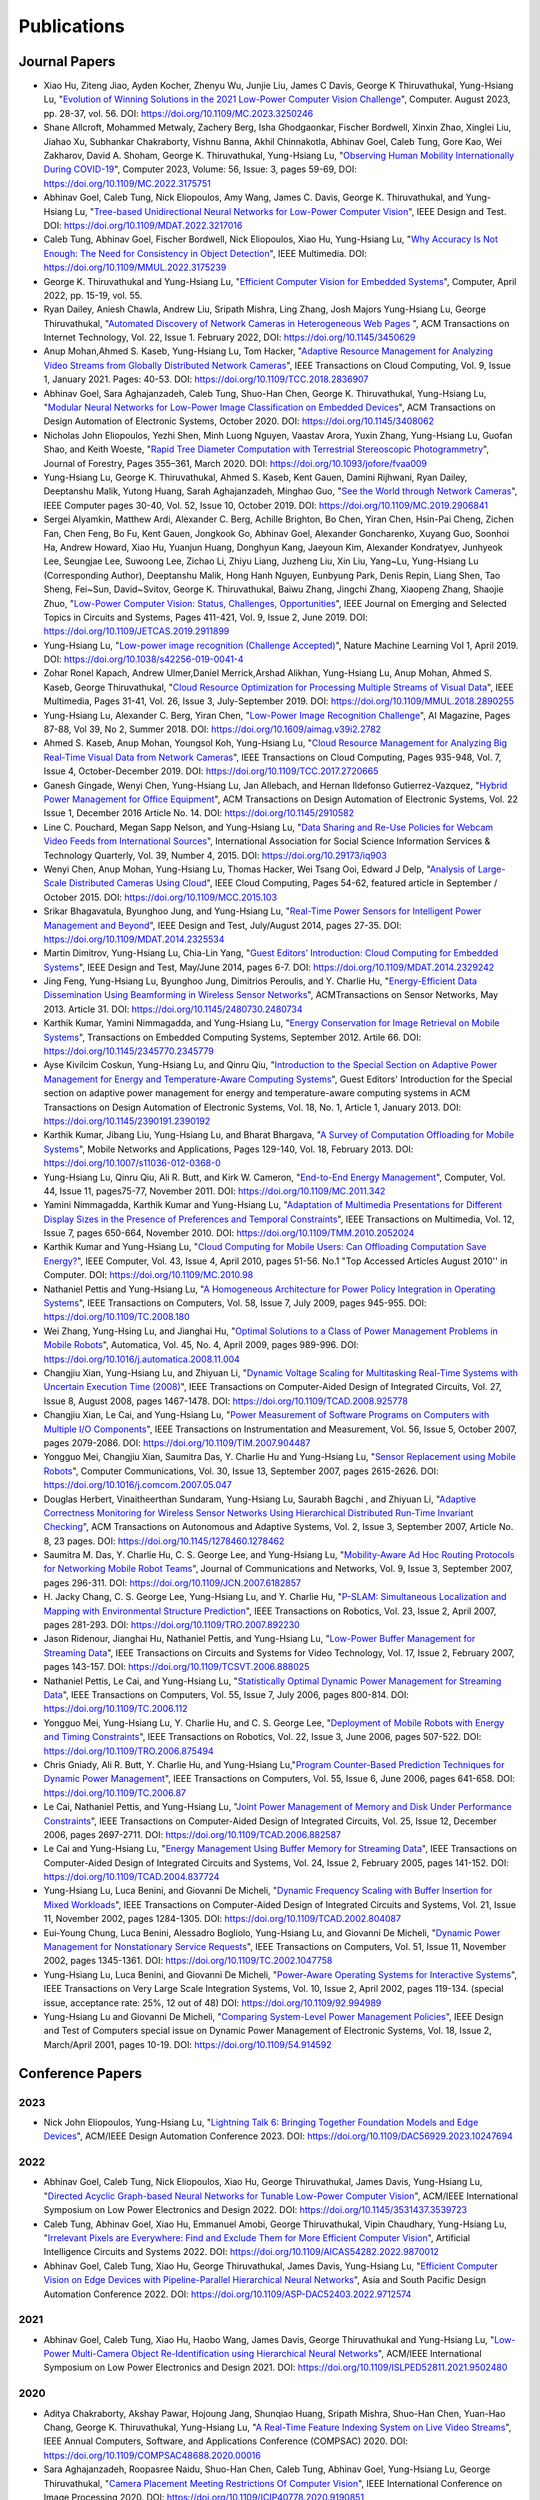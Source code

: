Publications
============

Journal Papers
--------------

- Xiao Hu, Ziteng Jiao, Ayden Kocher, Zhenyu Wu, Junjie Liu, James C
  Davis, George K Thiruvathukal, Yung-Hsiang Lu, "`Evolution of
  Winning Solutions in the 2021 Low-Power Computer Vision Challenge
  <https://www.computer.org/csdl/magazine/co/2023/08/10206066/1PlcMZdnR72>`_",
  Computer. August 2023, pp. 28-37, vol. 56. DOI:
  https://doi.org/10.1109/MC.2023.3250246

- Shane Allcroft, Mohammed Metwaly, Zachery Berg, Isha Ghodgaonkar,
  Fischer Bordwell, Xinxin Zhao, Xinglei Liu, Jiahao Xu, Subhankar
  Chakraborty, Vishnu Banna, Akhil Chinnakotla, Abhinav Goel, Caleb
  Tung, Gore Kao, Wei Zakharov, David A. Shoham,
  George K. Thiruvathukal, Yung-Hsiang Lu, "`Observing Human Mobility
  Internationally During COVID-19
  <https://ieeexplore.ieee.org/document/10058769>`_", Computer 2023,
  Volume: 56, Issue: 3, pages 59-69, DOI:
  https://doi.org/10.1109/MC.2022.3175751

- Abhinav Goel, Caleb Tung, Nick Eliopoulos, Amy Wang, James C. Davis,
  George K. Thiruvathukal, and Yung-Hsiang Lu, "`Tree-based
  Unidirectional Neural Networks for Low-Power Computer Vision
  <https://ieeexplore.ieee.org/document/9935301>`_", IEEE
  Design and Test. DOI: https://doi.org/10.1109/MDAT.2022.3217016

- Caleb Tung, Abhinav Goel, Fischer Bordwell, Nick Eliopoulos, Xiao
  Hu, Yung-Hsiang Lu, "`Why Accuracy Is Not Enough: The Need for
  Consistency in Object Detection
  <https://ieeexplore.ieee.org/document/9778276>`_", IEEE Multimedia.
  DOI: https://doi.org/10.1109/MMUL.2022.3175239

- George K. Thiruvathukal and Yung-Hsiang Lu, "`Efficient Computer
  Vision for Embedded Systems
  <https://www.computer.org/csdl/magazine/co/2022/04/09755195/1Cubx6Twc5G>`_",
  Computer, April 2022, pp. 15-19, vol. 55.

- Ryan Dailey, Aniesh Chawla, Andrew Liu, Sripath Mishra, Ling Zhang,
  Josh Majors Yung-Hsiang Lu, George Thiruvathukal, "`Automated
  Discovery of Network Cameras in Heterogeneous Web Pages
  <https://dl.acm.org/doi/10.1145/3450629>`_ ", ACM Transactions on
  Internet Technology, Vol. 22, Issue 1. February 2022, DOI:
  https://doi.org/10.1145/3450629

- Anup Mohan,Ahmed S. Kaseb, Yung-Hsiang Lu, Tom Hacker, "`Adaptive
  Resource Management for Analyzing Video Streams from Globally
  Distributed Network Cameras
  <https://ieeexplore.ieee.org/document/8359122>`_", IEEE Transactions
  on Cloud Computing, Vol. 9, Issue 1, January 2021. Pages:
  40-53. DOI: https://doi.org/10.1109/TCC.2018.2836907

- Abhinav Goel, Sara Aghajanzadeh, Caleb Tung, Shuo-Han Chen,
  George K. Thiruvathukal, Yung-Hsiang Lu, "`Modular Neural Networks
  for Low-Power Image Classification on Embedded Devices
  <https://dl.acm.org/doi/abs/10.1145/3408062>`_", ACM Transactions on
  Design Automation of Electronic Systems, October 2020. DOI:
  https://doi.org/10.1145/3408062
    
- Nicholas John Eliopoulos, Yezhi Shen, Minh Luong Nguyen, Vaastav
  Arora, Yuxin Zhang, Yung-Hsiang Lu, Guofan Shao, and Keith Woeste,
  "`Rapid Tree Diameter Computation with Terrestrial Stereoscopic
  Photogrammetry
  <https://academic.oup.com/jof/article-abstract/118/4/355/5811312?redirectedFrom=fulltext>`_",
  Journal of Forestry, Pages 355–361, March 2020. DOI:
  https://doi.org/10.1093/jofore/fvaa009

- Yung-Hsiang Lu, George K. Thiruvathukal, Ahmed S. Kaseb, Kent Gauen,
  Damini Rijhwani, Ryan Dailey, Deeptanshu Malik, Yutong Huang, Sarah
  Aghajanzadeh, Minghao Guo, "`See the World through Network Cameras
  <https://www.computer.org/csdl/magazine/co/2019/10/08848161/1dAq0gqBbP2>`_",
  IEEE Computer pages 30-40, Vol. 52, Issue 10, October 2019. DOI:
  https://doi.org/10.1109/MC.2019.2906841

- Sergei Alyamkin, Matthew Ardi, Alexander C. Berg, Achille Brighton,
  Bo Chen, Yiran Chen, Hsin-Pai Cheng, Zichen Fan, Chen Feng, Bo Fu,
  Kent Gauen, Jongkook Go, Abhinav Goel, Alexander Goncharenko, Xuyang
  Guo, Soonhoi Ha, Andrew Howard, Xiao Hu, Yuanjun Huang, Donghyun
  Kang, Jaeyoun Kim, Alexander Kondratyev, Junhyeok Lee, Seungjae Lee,
  Suwoong Lee, Zichao Li, Zhiyu Liang, Juzheng Liu, Xin Liu, Yang~Lu,
  Yung-Hsiang Lu (Corresponding Author), Deeptanshu Malik, Hong Hanh
  Nguyen, Eunbyung Park, Denis Repin, Liang Shen, Tao Sheng, Fei~Sun,
  David~Svitov, George K. Thiruvathukal, Baiwu Zhang, Jingchi Zhang,
  Xiaopeng Zhang, Shaojie Zhuo, "`Low-Power Computer Vision: Status,
  Challenges, Opportunities
  <https://ieeexplore.ieee.org/document/8693826>`_", IEEE Journal on
  Emerging and Selected Topics in Circuits and Systems, Pages 411-421,
  Vol. 9, Issue 2, June 2019. DOI:
  https://doi.org/10.1109/JETCAS.2019.2911899

- Yung-Hsiang Lu, "`Low-power image recognition (Challenge Accepted)
  <https://www.nature.com/articles/s42256-019-0041-4>`_", Nature
  Machine Learning Vol 1, April 2019. DOI:
  https://doi.org/10.1038/s42256-019-0041-4

- Zohar Ronel Kapach, Andrew Ulmer,Daniel Merrick,Arshad Alikhan,
  Yung-Hsiang Lu, Anup Mohan, Ahmed S. Kaseb, George Thiruvathukal,
  "`Cloud Resource Optimization for Processing Multiple Streams of
  Visual Data <https://ieeexplore.ieee.org/document/8594612>`_", IEEE
  Multimedia, Pages 31-41, Vol. 26, Issue 3, July-September 2019.
  DOI: https://doi.org/10.1109/MMUL.2018.2890255

- Yung-Hsiang Lu, Alexander C. Berg, Yiran Chen, "`Low-Power Image
  Recognition Challenge
  <https://ojs.aaai.org//index.php/aimagazine/article/view/2782>`_",
  AI Magazine, Pages 87-88, Vol 39, No 2, Summer 2018. DOI:
  https://doi.org/10.1609/aimag.v39i2.2782

- Ahmed S. Kaseb, Anup Mohan, Youngsol Koh, Yung-Hsiang Lu, "`Cloud
  Resource Management for Analyzing Big Real-Time Visual Data from
  Network Cameras <https://ieeexplore.ieee.org/document/7959647>`_",
  IEEE Transactions on Cloud Computing, Pages 935-948, Vol. 7, Issue
  4, October-December 2019. DOI:
  https://doi.org/10.1109/TCC.2017.2720665

- Ganesh Gingade, Wenyi Chen, Yung-Hsiang Lu, Jan Allebach, and Hernan
  Ildefonso Gutierrez-Vazquez, "`Hybrid Power Management for Office
  Equipment <https://dl.acm.org/doi/abs/10.1145/2910582>`_", ACM
  Transactions on Design Automation of Electronic Systems, Vol. 22
  Issue 1, December 2016 Article No. 14. DOI: https://doi.org/10.1145/2910582

- Line C. Pouchard, Megan Sapp Nelson, and Yung-Hsiang Lu, "`Data
  Sharing and Re-Use Policies for Webcam Video Feeds from
  International Sources
  <https://iassistquarterly.com/index.php/iassist/article/view/903>`_",
  International Association for Social Science Information Services &
  Technology Quarterly, Vol. 39, Number 4, 2015. DOI:
  https://doi.org/10.29173/iq903

- Wenyi Chen, Anup Mohan, Yung-Hsiang Lu, Thomas Hacker, Wei Tsang
  Ooi, Edward J Delp, "`Analysis of Large-Scale Distributed Cameras
  Using Cloud <https://ieeexplore.ieee.org/document/7331200>`_", IEEE
  Cloud Computing, Pages 54-62, featured article in September / October 2015.
  DOI: https://doi.org/10.1109/MCC.2015.103

- Srikar Bhagavatula, Byunghoo Jung, and Yung-Hsiang Lu, "`Real-Time
  Power Sensors for Intelligent Power Management and Beyond
  <https://ieeexplore.ieee.org/document/6818363>`_", IEEE Design and
  Test, July/August 2014, pages 27-35. DOI:
  https://doi.org/10.1109/MDAT.2014.2325534

- Martin Dimitrov, Yung-Hsiang Lu, Chia-Lin Yang, "`Guest Editors’
  Introduction: Cloud Computing for Embedded Systems
  <https://www.computer.org/csdl/magazine/dt/2014/03/06862957/13rRUIM2VxM>`_",
  IEEE Design and Test, May/June 2014, pages 6-7.  DOI:
  https://doi.org/10.1109/MDAT.2014.2329242
  
- Jing Feng, Yung-Hsiang Lu, Byunghoo Jung, Dimitrios Peroulis,
  and Y. Charlie Hu, "`Energy-Efficient Data Dissemination Using
  Beamforming in Wireless Sensor Networks
  <https://dl.acm.org/doi/10.1145/2480730.2480734>`_", ACMTransactions
  on Sensor Networks, May 2013. Article 31.  DOI:
  https://doi.org/10.1145/2480730.2480734

- Karthik Kumar, Yamini Nimmagadda, and Yung-Hsiang Lu, "`Energy
  Conservation for Image Retrieval on Mobile Systems
  <https://dl.acm.org/doi/10.1145/2345770.2345779>`_", Transactions on
  Embedded Computing Systems, September 2012. Artile 66.  DOI:
  https://doi.org/10.1145/2345770.2345779

- Ayse Kivilcim Coskun, Yung-Hsiang Lu, and Qinru Qiu, "`Introduction
  to the Special Section on Adaptive Power Management for Energy and
  Temperature-Aware Computing Systems
  <https://dl.acm.org/doi/10.1145/2390191.2390192>`_", Guest Editors'
  Introduction for the Special section on adaptive power management
  for energy and temperature-aware computing systems in ACM
  Transactions on Design Automation of Electronic Systems, Vol. 18,
  No.  1, Article 1, January 2013. DOI:
  https://doi.org/10.1145/2390191.2390192
  
- Karthik Kumar, Jibang Liu, Yung-Hsiang Lu, and Bharat Bhargava, "`A
  Survey of Computation Offloading for Mobile Systems
  <https://link.springer.com/article/10.1007/s11036-012-0368-0>`_",
  Mobile Networks and Applications, Pages 129-140, Vol. 18,
  February 2013. DOI: https://doi.org/10.1007/s11036-012-0368-0

- Yung-Hsiang Lu, Qinru Qiu, Ali R. Butt, and Kirk W. Cameron,
  "`End-to-End Energy Management
  <https://ieeexplore.ieee.org/document/6072567>`_", Computer,
  Vol. 44, Issue 11, pages75-77, November 2011. DOI:
  https://doi.org/10.1109/MC.2011.342

- Yamini Nimmagadda, Karthik Kumar and Yung-Hsiang Lu, "`Adaptation of
  Multimedia Presentations for Different Display Sizes in the Presence
  of Preferences and Temporal Constraints
  <https://ieeexplore.ieee.org/document/5482154>`_", IEEE Transactions
  on Multimedia, Vol. 12, Issue 7, pages 650-664, November 2010.
  DOI: https://doi.org/10.1109/TMM.2010.2052024

- Karthik Kumar and Yung-Hsiang Lu, "`Cloud Computing for Mobile
  Users: Can Offloading Computation Save Energy?
  <https://ieeexplore.ieee.org/document/5445167>`_", IEEE Computer,
  Vol. 43, Issue 4, April 2010, pages 51-56.  No.1 "Top Accessed
  Articles August 2010'' in Computer. DOI:
  https://doi.org/10.1109/MC.2010.98

- Nathaniel Pettis and Yung-Hsiang Lu, "`A Homogeneous Architecture
  for Power Policy Integration in Operating Systems
  <https://ieeexplore.ieee.org/document/4633348>`_", IEEE Transactions
  on Computers, Vol. 58, Issue 7, July 2009, pages 945-955.
  DOI: https://doi.org/10.1109/TC.2008.180

- Wei Zhang, Yung-Hsing Lu, and Jianghai Hu, "`Optimal Solutions to a
  Class of Power Management Problems in Mobile Robots
  <https://www.sciencedirect.com/science/article/pii/S0005109808005463>`_",
  Automatica, Vol. 45, No. 4, April 2009, pages
  989-996. DOI: https://doi.org/10.1016/j.automatica.2008.11.004

- Changjiu Xian, Yung-Hsiang Lu, and Zhiyuan Li, "`Dynamic Voltage
  Scaling for Multitasking Real-Time Systems with Uncertain Execution
  Time (2008) <https://ieeexplore.ieee.org/document/4527112>`_", IEEE
  Transactions on Computer-Aided Design of Integrated Circuits,
  Vol. 27, Issue 8, August 2008, pages 1467-1478. DOI:
  https://doi.org/10.1109/TCAD.2008.925778

- Changjiu Xian, Le Cai, and Yung-Hsiang Lu, "`Power Measurement of
  Software Programs on Computers with Multiple I/O Components
  <https://ieeexplore.ieee.org/document/4303453>`_", IEEE Transactions
  on Instrumentation and Measurement, Vol. 56, Issue 5, October 2007,
  pages 2079-2086. DOI: https://doi.org/10.1109/TIM.2007.904487

- Yongguo Mei, Changjiu Xian, Saumitra Das, Y. Charlie Hu and
  Yung-Hsiang Lu, "`Sensor Replacement using Mobile Robots
  <https://www.sciencedirect.com/science/article/pii/S0140366407002460>`_",
  Computer Communications, Vol. 30, Issue 13, September 2007, pages
  2615-2626. DOI: https://doi.org/10.1016/j.comcom.2007.05.047

- Douglas Herbert, Vinaitheerthan Sundaram, Yung-Hsiang Lu, Saurabh
  Bagchi , and Zhiyuan Li, "`Adaptive Correctness Monitoring for
  Wireless Sensor Networks Using Hierarchical Distributed Run-Time
  Invariant Checking
  <https://dl.acm.org/doi/10.1145/1278460.1278462>`_", ACM
  Transactions on Autonomous and Adaptive Systems, Vol. 2, Issue 3,
  September 2007, Article No. 8, 23 pages.  DOI:
  https://doi.org/10.1145/1278460.1278462

- Saumitra M. Das, Y. Charlie Hu, C. S. George Lee, and Yung-Hsiang
  Lu, "`Mobility-Aware Ad Hoc Routing Protocols for Networking Mobile
  Robot Teams <https://ieeexplore.ieee.org/document/6182857>`_",
  Journal of Communications and Networks, Vol. 9, Issue 3, September
  2007, pages 296-311. DOI: https://doi.org/10.1109/JCN.2007.6182857

- H. Jacky Chang, C. S. George Lee, Yung-Hsiang Lu, and Y. Charlie Hu,
  "`P-SLAM: Simultaneous Localization and Mapping with Environmental
  Structure Prediction
  <https://ieeexplore.ieee.org/document/4154821>`_", IEEE Transactions
  on Robotics, Vol. 23, Issue 2, April 2007, pages 281-293.  DOI:
  https://doi.org/10.1109/TRO.2007.892230
     
- Jason Ridenour, Jianghai Hu, Nathaniel Pettis, and Yung-Hsiang Lu,
  "`Low-Power Buffer Management for Streaming Data
  <https://ieeexplore.ieee.org/document/4079663>`_", IEEE Transactions
  on Circuits and Systems for Video Technology, Vol. 17, Issue 2,
  February 2007, pages 143-157. DOI:
  https://doi.org/10.1109/TCSVT.2006.888025

- Nathaniel Pettis, Le Cai, and Yung-Hsiang Lu, "`Statistically
  Optimal Dynamic Power Management for Streaming Data
  <https://ieeexplore.ieee.org/document/1637397>`_", IEEE Transactions
  on Computers, Vol. 55, Issue 7, July 2006, pages 800-814.
  DOI: https://doi.org/10.1109/TC.2006.112

- Yongguo Mei, Yung-Hsiang Lu, Y. Charlie Hu, and C. S. George Lee,
  "`Deployment of Mobile Robots with Energy and Timing Constraints
  <https://ieeexplore.ieee.org/document/1638342>`_", IEEE Transactions
  on Robotics, Vol. 22, Issue 3, June 2006, pages 507-522.  DOI:
  https://doi.org/10.1109/TRO.2006.875494
  
- Chris Gniady, Ali R. Butt, Y. Charlie Hu, and Yung-Hsiang
  Lu,"`Program Counter-Based Prediction Techniques for Dynamic Power
  Management <https://ieeexplore.ieee.org/document/1628954>`_", IEEE
  Transactions on Computers, Vol. 55, Issue 6, June 2006, pages
  641-658. DOI: https://doi.org/10.1109/TC.2006.87

- Le Cai, Nathaniel Pettis, and Yung-Hsiang Lu, "`Joint Power
  Management of Memory and Disk Under Performance Constraints
  <https://ieeexplore.ieee.org/document/4014538>`_", IEEE Transactions
  on Computer-Aided Design of Integrated Circuits, Vol. 25, Issue 12,
  December 2006, pages 2697-2711. DOI:
  https://doi.org/10.1109/TCAD.2006.882587

- Le Cai and Yung-Hsiang Lu, "`Energy Management Using Buffer Memory
  for Streaming Data
  <https://ieeexplore.ieee.org/document/1386373>`_", IEEE Transactions
  on Computer-Aided Design of Integrated Circuits and Systems,
  Vol. 24, Issue 2, February 2005, pages 141-152. DOI:
  https://doi.org/10.1109/TCAD.2004.837724

- Yung-Hsiang Lu, Luca Benini, and Giovanni De Micheli, "`Dynamic
  Frequency Scaling with Buffer Insertion for Mixed Workloads
  <https://ieeexplore.ieee.org/document/1047048>`_", IEEE Transactions
  on Computer-Aided Design of Integrated Circuits and Systems,
  Vol. 21, Issue 11, November 2002, pages 1284-1305.  DOI:
  https://doi.org/10.1109/TCAD.2002.804087

- Eui-Young Chung, Luca Benini, Alessadro Bogliolo, Yung-Hsiang Lu,
  and Giovanni De Micheli, "`Dynamic Power Management for
  Nonstationary Service Requests
  <https://ieeexplore.ieee.org/document/1047758>`_", IEEE Transactions
  on Computers, Vol. 51, Issue 11, November 2002, pages 1345-1361.
  DOI: https://doi.org/10.1109/TC.2002.1047758

- Yung-Hsiang Lu, Luca Benini, and Giovanni De Micheli, "`Power-Aware
  Operating Systems for Interactive Systems
  <https://ieeexplore.ieee.org/document/994989>`_", IEEE Transactions
  on Very Large Scale Integration Systems, Vol. 10, Issue 2, April
  2002, pages 119-134. (special issue, acceptance rate: 25%, 12 out
  of 48) DOI: https://doi.org/10.1109/92.994989

- Yung-Hsiang Lu and Giovanni De Micheli, "`Comparing System-Level
  Power Management Policies
  <https://ieeexplore.ieee.org/document/914592>`_", IEEE Design and
  Test of Computers special issue on Dynamic Power Management of
  Electronic Systems, Vol. 18, Issue 2, March/April 2001, pages 10-19.
  DOI: https://doi.org/10.1109/54.914592


Conference Papers
-----------------

2023
^^^^

- Nick John Eliopoulos, Yung-Hsiang Lu, "`Lightning Talk 6: Bringing Together Foundation Models and Edge Devices <https://ieeexplore.ieee.org/document/10247694>`_",  
  ACM/IEEE Design Automation Conference 2023. DOI: https://doi.org/10.1109/DAC56929.2023.10247694


2022
^^^^

- Abhinav Goel, Caleb Tung, Nick Eliopoulos, Xiao Hu, George
  Thiruvathukal, James Davis, Yung-Hsiang Lu, "`Directed Acyclic
  Graph-based Neural Networks for Tunable Low-Power Computer Vision
  <https://dl.acm.org/doi/10.1145/3531437.3539723>`_", ACM/IEEE
  International Symposium on Low Power Electronics and Design
  2022. DOI: https://doi.org/10.1145/3531437.3539723

- Caleb Tung, Abhinav Goel, Xiao Hu, Emmanuel Amobi, George
  Thiruvathukal, Vipin Chaudhary, Yung-Hsiang Lu, "`Irrelevant Pixels
  are Everywhere: Find and Exclude Them for More Efficient Computer
  Vision <https://ieeexplore.ieee.org/document/9870012>`_", Artificial
  Intelligence Circuits and Systems 2022.
  DOI: https://doi.org/10.1109/AICAS54282.2022.9870012

- Abhinav Goel, Caleb Tung, Xiao Hu, George Thiruvathukal, James
  Davis, Yung-Hsiang Lu, "`Efficient Computer Vision on Edge Devices
  with Pipeline-Parallel Hierarchical Neural Networks
  <https://dl.acm.org/doi/10.1109/ASP-DAC52403.2022.9712574>`_", Asia
  and South Pacific Design Automation Conference 2022. DOI:
  https://doi.org/10.1109/ASP-DAC52403.2022.9712574


2021
^^^^
- Abhinav Goel, Caleb Tung, Xiao Hu, Haobo Wang, James Davis, George
  Thiruvathukal and Yung-Hsiang Lu, "`Low-Power Multi-Camera Object
  Re-Identification using Hierarchical Neural
  Networks <https://dl.acm.org/doi/10.1109/ISLPED52811.2021.9502480>`_",
  ACM/IEEE International Symposium on Low Power Electronics and Design
  2021. DOI: https://doi.org/10.1109/ISLPED52811.2021.9502480

2020
^^^^

- Aditya Chakraborty, Akshay Pawar, Hojoung Jang, Shunqiao Huang,
  Sripath Mishra, Shuo-Han Chen, Yuan-Hao Chang,
  George K. Thiruvathukal, Yung-Hsiang Lu, "`A Real-Time Feature
  Indexing System on Live Video Streams
  <https://ieeexplore.ieee.org/document/9202837>`_", IEEE Annual
  Computers, Software, and Applications Conference
  (COMPSAC) 2020. DOI: https://doi.org/10.1109/COMPSAC48688.2020.00016


- Sara Aghajanzadeh, Roopasree Naidu, Shuo-Han Chen, Caleb Tung,
  Abhinav Goel, Yung-Hsiang Lu, George Thiruvathukal, "`Camera
  Placement Meeting Restrictions Of Computer Vision
  <https://ieeexplore.ieee.org/document/9190851>`_", IEEE
  International Conference on Image Processing 2020. DOI:
  https://doi.org/10.1109/ICIP40778.2020.9190851

- Abhinav Goel, Caleb Tung, Yung-Hsiang Lu, George K. Thiruvathukal,
  "`A Survey of Methods for Low-Power Deep Learning and Computer
  Vision <https://ieeexplore.ieee.org/document/9221198>`_", IEEE World
  Forum on Internet of Things (WF-IoT) 2020. DOI:
  https://doi.org/10.1109/WF-IoT48130.2020.9221198

- Abhinav Goel, Caleb Tung, Sara Aghajanzadeh, Isha Ghodgaonkar,
  Shreya Ghosh, George K. Thiruvathukal, Yung-Hsiang Lu, "`Low-Power
  Object Counting with Hierarchical Neural Networks
  <https://dl.acm.org/doi/10.1145/3370748.3406569>`_", ACM/IEEE
  International Symposium on Low Power Electronics and Design 2020.
  Pages 163-168. DOI: https://doi.org/10.1145/3370748.3406569

- Xiao Hu, Haobo Wang, Anirudh Vegesana, Gore Kao, Somesh Dube,Kaiwen
  Yu, Shuo-han Chen, Yung-Hsiang Lu, Ming Yin. "`Crowdsourcing
  Detection of Sampling Biases in Image Datasets
  <https://dl.acm.org/doi/fullHtml/10.1145/3366423.3380063>`_". The
  Web Conference 2020. Pages 2955-2961.  DOI:
  https://doi.org/10.1145/3366423.3380063


2019
^^^^
- Matthew Ardi, Alexander C Berg, Bo Chen, Yen-Kuang Chen, Yiran Chen,
  Donghyun Kang, Junhyeok Lee, Seungjae Lee, Yang Lu, Yung-Hsiang Lu,
  Fei Sun, "`Special Session: 2018 Low-Power Image Recognition
  Challenge and Beyond
  <https://ieeexplore.ieee.org/document/8771606>`_", IEEE
  International Conference on Artificial Intelligence Circuits and
  Systems 2019. DOI: https://doi.org/10.1109/AICAS.2019.8771606

- Xiao Hu, Haobo Wang, Somesh Dube, Anirudh Vegesana, Kaiwen Yu,
  Yung-Hsiang Lu, Ming Yin, "`Discovering Biases in Image Datasets
  with the Crowd
  <https://www.humancomputation.com/2019/papers.html#wip>`_. AAAI
  Conference on Human Computation and Crowdsourcing 2019 (Work in
  progress track)
  
- Caleb Tung, Matthew R. Kelleher, Ryan J. Schlueter, Binhan Xu,
  Yung-Hsiang Lu, George K. Thiruvathukal, Yen-Kuang Chen, Yang Lu,
  "`Large-Scale Object Detection of Images from Network Cameras in
  Variable Ambient Lighting Conditions
  <https://ieeexplore.ieee.org/document/8695375>`_", IEEE
  International Conference on Multimedia Information Processing and
  Retrieval 2019. DOI: https://doi.org/10.1109/MIPR.2019.00080

- Sergei Alyamkin, Matthew Ardi, Achille Brighton, Alexander C. Berg,
  Yiran Chen, Hsin-Pai Cheng, Bo Chen, Zichen Fan, Chen Feng, Bo Fu,
  Kent Gauen, Jongkook Go, Alexander Goncharenko, Xuyang Guo, Hong
  Hanh Nguyen, Andrew Howard, Yuanjun Huang, Donghyun Kang, Jaeyoun
  Kim, Alexander Kondratyev, Seungjae Lee, Suwoong Lee, Junhyeok Lee,
  Zhiyu Liang, Xin Liu, Juzheng Liu, Zichao Li, Yang Lu, Yung-Hsiang
  Lu, Deeptanshu Malik, Eunbyung Park, Denis Repin, Tao Sheng, Liang
  Shen, Fei Sun, David Svitov, George K. Thiruvathukal, Baiwu Zhang,
  Jingchi Zhang, Xiaopeng Zhang, Shaojie Zhuo, "`2018 Low-Power Image
  Recognition Challenge (2018) <https://arxiv.org/abs/1810.01732>`_",
  arXiv:1810.01732


2018
^^^^

- Chittayong Surakitbanharn, Calvin Yau, Guizhen Wang, Aniesh Chawla,
  Yinuo Pan, Zhaoya Sun, Sam Yellin, David Ebert, Yung-Hsiang Lu,
  George K. Thiruvathukal, "`Cross-referencing social media and public
  surveillance camera data for disaster response
  <https://ieeexplore.ieee.org/document/8574200>`_", IEEE Symposium on
  Technologies for Homeland Security 2018. DOI:
  https://doi.org/10.1109/THS.2018.8574200

- Ahmed S. Kaseb, Bo Fu, Anup Mohan, Yung-Hsiang Lu, Amy Reibman,
  George K. Thiruvathukal, "`Analyzing Real-Time Multimedia Content
  From Network Cameras Using CPUs and GPUs in the Cloud
  <https://ieeexplore.ieee.org/document/8396976>`_", IEEE
  International Conference on Multimedia Information Processing and
  Retrieval 2018. DOI: https://doi.org/10.1109/MIPR.2018.00020

- Anup Mohan, Ahmed S. Kaseb, Kent W. Gauen, Yung-Hsiang Lu,
  Amy R. Reibman, and Thomas J. Hacker, "`Determining the Necessary
  Frame Rate of Video Data for Object Tracking under Accuracy and Cost
  Constraints <https://ieeexplore.ieee.org/document/8397037>`_", IEEE
  International Conference on Multimedia Information Processing and
  Retrieval 2018. DOI: https://doi.org/10.1109/MIPR.2018.00081

- Samira Pouyanfar, Yudong Tao, Anup Mohan, Haiman Tian,
  Ahmed S. Kaseb, Kent Gauen Ryan Dailey, Sarah Aghajanzadeh,
  Yung-Hsiang Lu, Shu-Ching Chen, Mei-Ling Shyu, "`Dynamic Sampling in
  Convolutional Neural Networks for Imbalanced Data Classification
  <https://ieeexplore.ieee.org/document/8396983>`_", IEEE Conference on
  Multimedia Information Processing and Retrieval 2018.
  DOI: https://doi.org/10.1109/MIPR.2018.00027

- Kent Gauen, Ryan Dailey, Yung-Hsiang Lu, Eunbyung Park, Wei Liu,
  Alexander C. Berg, Yiran Chen, "`Three years of low-power image
  recognition challenge: Introduction to special session
  <https://ieeexplore.ieee.org/document/8342099>`_", Design,
  Automation & Test in Europe Conference & Exhibition (DATE) 2018.
  DOI: https://doi.org/10.23919/DATE.2018.8342099

2017
^^^^

- Kent Gauen, Rohit Rangan, Anup Mohan, Yung-Hsiang Lu Wei Liu,
  Alexander C. Berg,"`Low-Power Image Recognition Challenge (2017)
  <https://ieeexplore.ieee.org/document/7858303>`_", Asia and South
  Pacific Design Automation Conference 2017. Pages: 99-104. DOI:
  https://doi.org/10.1109/ASPDAC.2017.7858303
  
- Yung-Hsiang Lu, Andrea Cavallaro, Catherine Crump, Gerald Friedland,
  Keith Winstein, "`Panel: Privacy Protection in Online Multimedia
  <https://dl.acm.org/doi/abs/10.1145/3123266.3133335>`_", ACM
  Multimedia 2017. Pages: 457–459. DOI:
  https://doi.org/10.1145/3123266.3133335

- Kent Gauen, Ryan Dailey, John Laiman, Yuxiang Zi, Nirmal Asokan,
  Yung-Hsiang Lu, George Thiruvathukal, Mei-Ling Shyu, Shu-Ching Chen,
  "`Comparison of Visual Datasets for Machine Learning
  <https://ieeexplore.ieee.org/document/8102956>`_" IEEE International
  Conference on Information Reuse 2017. Pages: 346-355. DOI:
  https://doi.org/10.1109/IRI.2017.59

- Bo Fu, Anup Mohan, Yifan Li, Sanghyun Cho, Kent Gauen, Yung-Hsiang
  Lu, "`Parallel Video Processing using Embedded Computers
  <https://ieeexplore.ieee.org/document/8308597>`_", IEEE Global
  Conference on Signal and Information Processing 2017. Pages: 26-30.
  DOI: https://doi.org/10.1109/GlobalSIP.2017.8308597

- Ryan Dailey, Ahmed S Kaseb, Chandler Brown, Sam Jenkins, Sam Yellin,
  Fengjian Pan, Yung-Hsiang Lu, "`Creating the World's Largest
  Real-Time Camera Network
  <https://www.ingentaconnect.com/content/ist/ei/2017/00002017/00000010/art00002>`_",
  Imaging and Multimedia Analytics in a Web and Mobile
  World 2017. Pages: 5-12.  DOI:
  https://doi.org/10.2352/ISSN.2470-1173.2017.10.IMAWM-160
  
- Anup Mohan, Kent Gauen, Yung-Hsiang Lu, Wei Wayne Li, Xuemin Chen,
  "`Internet of Video Things in 2030: a World with Many Cameras
  <https://ieeexplore.ieee.org/document/8050296>`_", IEEE
  International Symposium of Circuits and Systems 2017.  DOI:
  https://doi.org/10.1109/ISCAS.2017.8050296

- Tian Qiu, Mengshi Feng, Sitian Lu, Zhuofan Li, Yudi Wu,
  Carla B. Zoltowski, and Dr. Yung-Hsiang Lu, "`Online Programming
  System for Code Analysis and Activity Tracking
  <https://peer.asee.org/online-programming-system-for-code-analysis-and-activity-tracking>`_",
  American Society for Engineering Education Annual Conference 2017.
  DOI: https://doi.org/10.18260/1-2--28722

- Behnaam Aazhang, Randal T. Abler, Jan P. Allebach, L. Franklin Bost,
  Joseph R. Cavallaro Rice, Edwin K. P. Chong, Edward J. Coyle,
  Jocelyn B. S. Cullers, Sonya M. Dennis, Yingfei Dong,
  Prasad N. Enjeti, Afroditi V. Filippas, Jeffrey E. Froyd, David
  Garmire, Jay George, Brian E. Gilchrist, Gail S. Hohner,
  William L. Hughes, Amos Johnson, Charles Kim, Hale Kim,
  Robert H. Klenke, Magdalini Z. Lagoudas, Donna C. Llewellyn,
  Yung-Hsiang Lu, Kevin James Lybarger, Stephen Marshall P.E., Subra
  Muralidharan, Aaron T. Ohta, Francisco Raul Ortega, Eve A. Riskin,
  David M. Rizzo, Candace Renee Ryder, Wayne A. Shiroma,
  Thomas J. Siller, J. Sonnenberg-Klein, Seyed Masoud Sadjadi, Scott
  Munro Strachan, Mohsen Taheri, Gary L. Woods, Carla B. Zoltowski,
  Brian C. Fabien, Phiilp Johnson, Robert Collins, Paul Murray,
  "`Vertically Integrated Projects (VIP) Programs: Multidisciplinary
  Projects with Homes in Any Discipline
  <https://peer.asee.org/vertically-integrated-projects-vip-programs-at-international-institutions-multidisciplinary-projects-with-homes-in-any-discipline>`_",
  American Society for Engineering Education Annual Conference 2017.

2016
^^^^
- Anup Mohan, Ahmed S. Kaseb, Yung-Hsiang Lu, Thomas J. Hacker,
  "`Location Based Cloud Resource Management for Analyzing Real-Time
  Video from Globally Distributed Network Cameras
  <https://ieeexplore.ieee.org/document/7830681>`_", IEEE
  International Conference on Cloud Computing Technology and Science
  (CloudCom) 2016. Pages: 176-183.  DOI:
  https://doi.org/10.1109/CloudCom.2016.0040

- Saurav Nanda Thomas J Hacker Yung-Hsiang Lu, "`Predictive Model for
  Dynamically Provisioning Resources in Multi-Tier Web Applications
  <https://ieeexplore.ieee.org/document/7830700>`_", IEEE
  International Conference on Cloud Computing Technology and Science
  (CloudCom) 2016. Pages: 326-335. DOI:
  https://doi.org/10.1109/CloudCom.2016.0059

- Youngsol Koh, Anup Mohan, Guizhen Wang, Hanye Xu, Abish Malik,
  Yung-Hsiang Lu, and David S. Ebert, "`Improve Safety using Public
  Network Cameras <https://ieeexplore.ieee.org/document/7568911>`_,
  IEEE Symposium on Technologies for Homeland Security 2016.  DOI:
  https://doi.org/10.1109/THS.2016.7568911

- Yung-Hsiang Lu, Milind Kulkarni, and Xiaojin Zhu, "`Programming
  Language Support for Analyzing Non-Persistent Data
  <https://ieeexplore.ieee.org/document/7568895>`_ IEEE Symposium on
  Technologies for Homeland Security 2016.  DOI:
  https://doi.org/10.1109/THS.2016.7568895

- Youngsol Koh and Yung-Hsiang Lu, "`Large-scale Image Processing
  using Amazon EC2 Spot Instances
  <https://www.ingentaconnect.com/content/ist/ei/2016/00002016/00000013/art00030>`_",
  IS&T International Symposium on Electronic Imaging in the Image
  Quality and System Performance Conference 2016. DOI:
  https://doi.org/10.2352/ISSN.2470-1173.2016.13.IQSP-226

- Yung-Hsiang Lu, Thomas Hacker, Carla B. Zoltowski, Jan P Allebach,
  "`Cross-Cohort Research Experience for Project Management and
  Leadership Development
  <https://peer.asee.org/cross-cohort-research-experience-for-project-management-and-leadership-development>`_",
  American Society for Engineering Education Annual Conference 2016.
  DOI: https://doi.org/10.18260/p.26604
  
- Jinyi Zhang, Fengjian Pan, Mrigank S Jha, Pranav Marla, Kee Wook
  Lee, David B Nelson, Yung-Hsiang Lu, "`A System for Analysis of Code
  on Cloud as An Educational Service to Students
  <https://peer.asee.org/a-system-for-analysis-of-code-on-cloud-as-an-educational-service-to-students>`_",
  American Society for Engineering Education Annual Conference 2016.
  DOI: https://doi.org/10.18260/p.26456


2015
^^^^
- Line C Pouchard, Megan Sapp Nelson, Yung-Hsiang Lu, "`Comparing
  policies for open data from publicly accessible international
  sources
  <https://iassistdata.org/conferences/archive/2015-minneapolis/>`_",
  Annual Conference International Association for Social Science
  Information Services & Technology 2015. DOI:
  https://doi.org/10.5281/zenodo.3777114
  
- Wei-Tsung Su, Yung-Hsiang Lu, and Ahmed S. Kaseb, "`Harvest the
  Information from Multimedia Big Data in Global Camera Networks
  <https://ieeexplore.ieee.org/document/7153875>`_", IEEE
  International Conference on Multimedia Big Data 2015. Pages:
  184-191.  DOI: https://doi.org/10.1109/BigMM.2015.55

- Ahmed S. Kaseb, Everett Berry, Erik Rozolis, Kyle McNulty, Seth
  Bontrager, Youngsol Koh, Yung-Hsiang Lu, Edward J. Delp, "`An
  interactive web-based system for large-scale analysis of distributed
  cameras
  <https://spie.org/Publications/Proceedings/Paper/10.1117/12.2080371>`_",
  Imaging and Multimedia Analytics in a Web and Mobile World 2015.
  DOI: https://doi.org/10.1117/12.2080371

- Ahmed S. Kaseb, Wenyi Chen, Ganesh Gingade, Yung-Hsiang Lu,
  "`Worldview and route planning using live public cameras
  <https://spie.org/Publications/Proceedings/Paper/10.1117/12.2077729>`_",
  Imaging and Multimedia Analytics in a Web and Mobile World 2015.
  DOI: https://doi.org/10.1117/12.2077729

- Thitiporn Pramoun, Jeehyun Choe, He Li, Qingshuang Chen, humrongrat
  Amornraksa, Yung-Hsiang Lu, Edward J. Delp III, "`Webcam
  classification using simple features
  <https://www.spiedigitallibrary.org/conference-proceedings-of-spie/9401/94010G/Webcam-classification-using-simple-features/10.1117/12.2083417.short>`_",
  Computational Imaging 2015.  DOI: https://doi.org/10.1117/12.2083417

- Ahmed S. Kaseb, Anup Mohan and Yung-Hsiang Lu, "`Cloud Resource
  Management for Image and Video Analysis of Big Data from Network
  Cameras <https://dl.acm.org/doi/10.1109/CCBD.2015.8>`_",
  International Conference on Cloud Computing and Big Data
  2015. Pages: 287-294. (best paper award) DOI:
  https://doi.org/10.1109/CCBD.2015.8

- Everett Berry, Yung-Hsiang Lu, and Wei-Tsung Su, "`Using Global
  Camera Networks to Create Multimedia Content
  <https://ieeexplore.ieee.org/document/7450557>`_", International
  Conference on Cloud Computing and Big Data 2015. Pages: 231-234.
  DOI: https://doi.org/10.1109/CCBD.2015.21
  
- Wenyi Chen, Yung-Hsiang Lu and Thomas Hacker, "`Adaptive Cloud
  Resource Allocation for Analysing Many Video Streams
  <https://ieeexplore.ieee.org/document/7396133>`_", IEEE
  International Conference on Cloud Computing Technology and Science
  (CloudCom) 2015. Pages: 17-24. DOI: https://doi.org/10.1109/CloudCom.2015.79

- Joanna Batstone, Touradj Ebrahimi, Tiejun Huang, Yung-Hsiang Lu, and
  Yonggang Wen, "`Opportunities and Challenges of Global Network
  Cameras <https://dl.acm.org/doi/10.1145/2733373.2806282>`_", Panel
  in ACM Multimedia 2015. Pages: 47-48. DOI:
  https://doi.org/10.1145/2733373.2806282
  
- Ahmed S. Kaseb, Youngsol Koh, Everett Berry, Kyle
  McNulty,Yung-Hsiang Lu, Edward J. Delp, "`Multimedia Content
  Creation using Global Network Cameras: The Making of CAM2
  <https://ieeexplore.ieee.org/document/7416927>`_", IEEE Global
  Conference on Signal and Information Processing 2015 (invited
  paper).  Pages: 15-18. DOI:
  https://doi.org/10.1109/GlobalSIP.2015.7416927

- S. M. Iftekharul Alam, Sonia Fahmy, and Yung-Hsiang Lu, "`LiTMaS:
  Live road Traffic Maps for Smartphones
  <https://ieeexplore.ieee.org/document/7158217>`_", IEEE WoWMoM
  Workshop on Video Everywhere 2015. DOI:
  https://doi.org/10.1109/WoWMoM.2015.7158217
  
- Wei-Tsung Su, Kyle McNulty, and Yung-Hsiang Lu, "`Teaching
  Large-Scale Image Processing over Worldwide Network Cameras
  <https://ieeexplore.ieee.org/document/7251971>`_", IEEE
  International Conference on Digital Signal Processing 2015. Pages:
  726-729.  DOI: https://doi.org/10.1109/ICDSP.2015.7251971

- Yung-Hsiang Lu, Alan M. Kadin, Alexander C. Berg, Thomas M. Conte,
  Erik P. DeBenedictis, Rachit Garg, Ganesh Gingade, Bichlien Hoang,
  Yongzhen Huang, Boxun Li, Jingyu Liu, Wei Liu, Huizi Mao, Junran
  Peng, Tianqi Tang, Elie K. Track, Jingqiu Wang, Tao Wang, Yu Wang,
  Jun Yao, "`Rebooting Computing and Low-Power Image Recognition
  Challenge <https://ieeexplore.ieee.org/document/7372672>`_",
  International Conference on Computer Aided Design 2015 (invited
  paper in a special session). Pages: 927-932.  DOI:
  https://doi.org/10.1109/ICCAD.2015.7372672

- Milind Kulkarni and Yung-Hsiang Lu, "`Beyond Big Data-Rethinking
  Programming Languages for Non-Persistent Data
  <https://ieeexplore.ieee.org/document/7450559>`_", International
  Conference on Cloud Computing and Big Data 2015. Pages: 245-251.
  DOI: https://doi.org/10.1109/CCBD.2015.16

2014
^^^^
  
- Ahmed S. Kaseb, Everett Berry, Youngsol Koh, Anup Mohan, Wenyi Chen,
  He Li, Yung-Hsiang Lu, and Edward J. Delp, "`A System for
  Large-Scale Analysis of Distributed Cameras
  <https://ieeexplore.ieee.org/document/7032135>`_", IEEE Global
  Conference on Signal and Information Processing 2014. Pages:
  340-344.  DOI: https://doi.org/10.1109/GlobalSIP.2014.7032135

- Thomas J. Hacker, Yung-Hsiang Lu, "`An Instructional Cloud-Based
  Testbed for Image and Video Analytics
  <https://ieeexplore.ieee.org/document/7037774>`_", the Emerging
  Issues in Cloud Workshop of CloudCom 2014. Pages: 859-862.  DOI:
  https://doi.org/10.1109/CloudCom.2014.61

- Jeehyun Choe, Thitiporn Pramoun, Thumrongrat Amornraksa, Yung-Hsiang
  Lu, and Edward J. Delp, "`Image-Based Geographical Location
  Estimation Using Web Cameras
  <https://ieeexplore.ieee.org/document/6806032>`_", Southwest
  Symposium on Image Analysis and Interpretation 2014. Pages: 73-76.
  DOI: https://doi.org/10.1109/SSIAI.2014.6806032

2013
^^^^

- Cordelia Brown, Yung-Hsiang Lu, and Samuel Midkiff, "`Introducing
  Parallel Programming in Undergraduate Curriculum
  <https://tcpp.cs.gsu.edu/curriculum/?q=EduPar-13_Proceedings>`_",
  NSF/TCPP Workshop on Parallel and Distributed Computing
  Education 2013.

2012
^^^^

- Yang Ge, Yukan Zhang, Qinru Qiu, and Yung-Hsiang Lu, "`A Game
  Theoretic Resource Allocation for Overall Energy Minimization in
  Mobile Cloud Computing System
  <https://dl.acm.org/doi/10.1145/2333660.2333724>`_", International
  Symposium on Low Power Electronics and Design 2012. Pages: 279-284.
  DOI: https://doi.org/10.1145/2333660.2333724

2011
^^^^
- Cordelia Brown and Yung-Hsiang Lu, "`Teaming in an Engineering
  Programming Course
  <https://peer.asee.org/teaming-in-an-engineering-programming-course>`_",
  American Society for Engineering Education Annual Conference 2011.
  DOI: https://doi.org/10.18260/1-2--18561

- Man Wang, Zhiyuan Li, Feng Li, Xiaobing Feng, Saurabh Bagchi, and
  Yung-Hsiang Lu, "`Dependence-Based Multi-Level Tracing and Replay
  for Wireless Sensor Networks Debugging
  <https://dl.acm.org/doi/10.1145/1967677.1967691>`_", SIGPLAN/SIGBED
  Conference on Languages, Compilers and Tools for Embedded
  Systems 2011. Pages: 91-100.  DOI:
  https://doi.org/10.1145/1967677.1967691

- Serkan Sayilir, Yung-Hsiang Lu, Dimitrios Peroulis, Y. Charlie Hu,
  and Byunghoo Jung, "`Collaborative Beamforming in Wireless Sensor
  Networks <https://ieeexplore.ieee.org/document/6190208>`_", Asilomar
  Conference on Signals, Systems, and Computers 2011. Pages:
  1211-1215.  DOI: https://doi.org/10.1109/ACSSC.2011.6190208

- Karthik Kumar, Kshitij Doshi, Martin Dimitrov, and Yung-Hsiang Lu,
  "`Memory Energy Management in an Enterprise Decision Support System
  <https://dl.acm.org/doi/10.5555/2016802.2016864>`_", International
  Symposium on Low Power Electronics and Design 2011. Pages: 277-282.
  DOI: https://doi.org/10.1109/ISLPED.2011.5993649

- Karthik Kumar, Jing Feng, Yamini Nimmagadda, and Yung-Hsiang Lu,
  "`Resource Allocation for Real-Time Tasks using Cloud Computing
  <https://ieeexplore.ieee.org/document/6006077>`_", IEEE Workshop on
  Grid and P2P Systems and Applications, International Conference on
  Computer Communications and Networks 2011. DOI:
  https://doi.org/10.1109/ICCCN.2011.6006077

2010
^^^^

- Jibang Liu and Yung-Hsiang Lu, "`Energy Savings in
  Privacy-Preserving Computation Offloading with Protection by
  Homomorphic Encryption
  <https://dl.acm.org/doi/abs/10.5555/1924920.1924925>`_",
  International Conference on Power aware computing and systems 2010.

- Jibang Liu, Karthik Kumar, and Yung-Hsiang Lu, "`Tradeoff between
  Energy Savings and Privacy Protection in Computation Offloading
  <https://dl.acm.org/doi/10.1145/1840845.1840887>`_", International
  Symposium on Low Power Electronics and Design 2010 (poster), pages
  213-218. DOI: https://doi.org/10.1145/1840845.1840887

- Jing Feng, Serkan Sayilir, Che-Wei Chang, Yung-Hsiang Lu, Byunghoo
  Jung, Dimitrios Peroulis, Y. Charlie Hu, "`Energy-Efficient
  Transmission for Beamforming in Wireless Sensor Networks
  <https://ieeexplore.ieee.org/document/5508256>`_", IEEE
  Communications Society Conference on Sensor, Mesh and Ad Hoc
  Communications and Networks 2010. DOI:
  https://doi.org/10.1109/SECON.2010.5508256

- Jing Feng, Yamini Nimmagadda, Yung-Hsiang Lu, Byunghoo Jung,
  Dimitrios Peroulis, Y. Charlie Hu, "`Analysis of Energy Consumption
  on Data Sharing in Beamforming for Wireless Sensor Networks
  <https://ieeexplore.ieee.org/document/5560150>`_", International
  Conference on Computer Communications and Networks 2010.  DOI:
  https://doi.org/10.1109/ICCCN.2010.5560150

- Yamini Nimmagadda, Karthik Kumar, Yung-Hsiang Lu, and C. S. George
  Lee, "`Real-time Moving Object Recognition and Tracking Using
  Computation Offloading
  <https://ieeexplore.ieee.org/document/5650303>`_", IEEE/RSJ
  International Conference on Intelligent Robots and Systems 2010.
  Pages: 2449-2455. DOI: https://doi.org/10.1109/IROS.2010.5650303

- Serkan Sayilir, Yung-Hsiang Lu, Dimitrios Peroulis, Y. Charlie Hu,
  and Byunghoo Jung, "`Phase Difference and Frequency Offset
  Estimation for Collaborative Beamforming in Sensor Networks
  <https://ieeexplore.ieee.org/document/5537367>`_", IEEE
  International Symposium on Circuits and Systems 2010.  Pages:
  1504-1507. DOI: https://doi.org/10.1109/ISCAS.2010.5537367
  
- Michael Gasser, Yung-Hsiang Lu, and Cheng-Kok Koh, "`Outreach
  Project Introducing Computer Engineering to High School Students
  <https://ieeexplore.ieee.org/document/5673580>`_", IEEE Frontiers in
  Education 2010. Pages: F2E-1-F2E-5. DOI:
  https://doi.org/10.1109/FIE.2010.5673580

- Yung-Hsiang Lu, Guangwei Zhu, and Cheng-Kok Koh, "`Using the Tetris
  Game to Teach Computing
  <https://peer.asee.org/using-the-tetris-game-to-teach-computing>`_",
  American Society for Engineering Education Annual Conference 2010.
  DOI: https://doi.org/10.18260/1-2--16604

- Cordelia Brown and Yung-Hsiang Lu, "`Integration of Real-World
  Teaming into a Programming Course
  <https://peer.asee.org/integration-of-real-world-teaming-into-a-programming-course>`_",
  American Society for Engineering Education Annual Conference 2010.
  DOI: https://doi.org/10.18260/1-2--16744

2009
^^^^
- Jing Feng, Yung-Hsiang Lu, Byunghoo Jung, and Dimitrios Peroulis,
  "`Energy Efficient Collaborative Beamforming in Wireless Sensor
  Networks <https://ieeexplore.ieee.org/document/5118224>`_", IEEE
  International Symposium on Circuits and Systems 2009, pages
  2161-2164.  DOI: https://doi.org/10.1109/ISCAS.2009.5118224
  
- Melissa Seward Yale, Deborah Bennett, Cordelia Brown, Guangwei Zhu,
  and Yung-Hsiang Lu, "`Hybrid Content Delivery and Learning Styles in
  a Computer Programming Course
  <https://ieeexplore.ieee.org/document/5350462>`_", IEEE Frontiers in
  Education Conference 2009.  DOI:
  https://doi.org/10.1109/FIE.2009.5350462
  
- Cordelia Brown, Yung-Hsiang Lu, Melissa Yale, and Deborah Bennett,
  "`On-Line Examinations for Object-Oriented Programming <On-Line
  Examinations for Object-Oriented Programming>`_", American Society
  for Engineering Education Annual Conference 2009.  DOI:
  https://doi.org/10.18260/1-2--5380

- Matthew Tan Creti, Matthew Beaman, Saurabh Bagchi, Zhiyuan Li,
  Yung-Hsiang Lu, "`Multigrade Security Monitoring for Ad-Hoc Wireless
  Networks <https://ieeexplore.ieee.org/document/5336981>`_", IEEE
  International Conference on Mobile Ad-hoc and Sensor
  Systems 2009. Pages: 342-352.  DOI:
  https://doi.org/10.1109/MOBHOC.2009.5336981

- Yu-Ju Hong, Karthik Kumar, and Yung-Hsiang Lu, "`Energy Efficient
  Content-based Image Retrieval for Mobile Systems
  <https://ieeexplore.ieee.org/document/5118095>`_", IEEE
  International Symposium on Circuits and Systems 2009, pages
  1673-1676. DOI: https://doi.org/10.1109/ISCAS.2009.5118095

- Yamini Nimmagadda, Karthik Kumar and Yung-Hsiang Lu,
  "`Energy-Efficient Image Compression in Mobile Devices for Wireless
  Transmission <https://ieeexplore.ieee.org/document/5202735>`_",
  International Conference on Multimedia & Expo 2009. Pages:
  1278-1281.  DOI: https://doi.org/10.1109/ICME.2009.5202735

- Yamini Nimmagadda, Karthik Kumar and Yung-Hsiang Lu,
  "`Preference-Based Adaptation of Multimedia Presentations for
  Different Display Sizes
  <https://ieeexplore.ieee.org/document/5202660>`_", International
  Conference on Multimedia & Expo 2009. Pages: 978-981.  DOI:
  https://doi.org/10.1109/ICME.2009.5202660

- Karthik Kumar, Yamini Nimmagadda, and Yung-Hsiang Lu, "`Ranking
  Servers based on Energy Savings for Computation Offloading
  <https://dl.acm.org/doi/10.1145/1594233.1594296>`_", International
  Symposium on Low Power Electronics and Design 2009. Pages: 267-272.
  DOI: https://doi.org/https://doi.org/10.1145/1594233.1594296

- Karthik Kumar, Yamini Nimmagadda, and Yung-Hsiang Lu, "`Establishing
  Trust for Computation Offloading
  <https://ieeexplore.ieee.org/document/5235283>`_", International
  Conference on Computer Communications and Networks 2009. DOI:
  https://doi.org/10.1109/ICCCN.2009.5235283

2008
^^^^

- Karthik Kumar, Yamini Nimmagadda, Yu-Ju Hong, and Yung-Hsiang Lu,
  "`Energy Conservation by Adaptive Feature Loading for Mobile
  Content-Based Image Retrieval
  <https://dl.acm.org/doi/10.1145/1393921.1393963>`_", International
  Symposium on Low Power Electronics and Design 2008, pages 153-158.
  DOI: https://doi.org/10.1145/1393921.1393963

- Cordelia Brown, Yung-Hsiang Lu, David Meyer, and Mark C Johnson,
  "`Hybrid Content Delivery: On-Line Lectures and Interactive Lab
  Assignments
  <https://peer.asee.org/hybrid-content-delivery-on-line-lectures-and-interactive-lab-assignments>`_",
  American Society for Engineering Education Annual Conference 2008.
  DOI: https://doi.org/10.18260/1-2--3750

- Yamini Nimmagadda, Yung-Hsiang Lu, Edward J. Delp, and David Ebert,
  "`Non-photorealistic Rendering for Energy Conservation in Portable
  Devices
  <https://www.spiedigitallibrary.org/conference-proceedings-of-spie/6821/1/Non-photorealistic-rendering-for-energy-conservation/10.1117/12.765549.short?SSO=1>`_",
  IS&T/SPIE Symposium on Electronic Imaging, Multimedia on Mobile
  Devices Vol. 6821, 2008.  DOI: https://doi.org/10.1117/12.765549

- Vinai Sundaram, Saurabh Bagchi, Yung-Hsiang Lu, and Zhiyuan Li,
  "`SeNDORComm: An Energy-Efficient Priority-Driven Communication
  Layer for Reliable Wireless Sensor Networks (2008)
  <https://ieeexplore.ieee.org/document/4690797>`_", International
  Symposium on Reliable Distributed Systems 2008. Pages: 23-32.  DOI:
  https://doi.org/10.1109/SRDS.2008.29.

2007
^^^^
- Changjiu Xian, Yung-Hsiang Lu, and Zhiyuan Li, "`Adaptive
  Computation Offloading for Energy Conservation on Battery-Powered
  Systems <https://ieeexplore.ieee.org/document/4447724>`_",
  International Conference on Parallel and Distributed Systems 2007.
  DOI: https://doi.org/10.1109/ICPADS.2007.4447724
  
- Nathaniel Pettis and Yung-Hsiang Lu, "`Improving Quality-of-Service
  of File Migration Power Management Policies in High-Performance
  Servers <https://ieeexplore.ieee.org/document/4447727>`_",
  International Conference on Parallel and Distributed Systems 2007.
  DOI: https://doi.org/10.1109/ICPADS.2007.4447727

- Changjiu Xian, Yung-Hsiang Lu, and Zhiyuan Li, "`A Programming
  Environment with Runtime Energy Characterization for Energy-Aware
  Applications <https://dl.acm.org/doi/10.1145/1283780.1283811>`_",
  International Symposium on Low Power Electronics and Design 2007,
  pages 141-146. DOI: https://doi.org/10.1145/1283780.1283811

- Changjiu Xian, Yung-Hsiang Lu, and Zhiyuan Li, "`Energy-Aware
  Scheduling for Real-Time Multiprocessor Systems with Uncertain Task
  Execution Time <https://dl.acm.org/doi/10.1145/1278480.1278648>`_",
  Design Automation Conference 2007, pages 664-669. DOI:
  https://doi.org/10.1145/1278480.1278648

- Wei Zhang, Jianghai Hu, and Yung-Hsiang Lu, "`Optimal Power Modes
  Scheduling Using Hybrid Systems
  <https://ieeexplore.ieee.org/document/4282752>`_", American Control
  Conference 2007. Pages: 2781-2786. DOI:
  https://doi.org/10.1109/ACC.2007.4282752  

- Douglas Herbert, Vinaitheerthan Sundaram, Lila Albin, Yung-Hsiang
  Lu, Saurabh Bagchi, and Zhiyuan Li, "Pervasive Carbon Dioxide and
  Temperature Monitoring Utilizing Large Numbers of Low-Cost Wireless
  Sensors", American Industrial Hygiene Conference and
  Exposition 2007.

- H. Jacky Chang, C. S. George Lee, Y. Charlie Hu, Yung-Hsiang Lu,
  "`Multi-Robot SLAM with Topological/Metric Maps
  <https://ieeexplore.ieee.org/document/4399142>`_", IEEE/RSJ
  International Conference on Intelligent Robots and Systems 2007,
  pages 1467-1472. DOI: https://doi.org/10.1109/IROS.2007.4399142
  
2006
^^^^

- Shantanu Gautam, Gabi Sarkis, Edwin Tjandranegara, Evan Zelkowitz,
  Yung-Hsiang Lu, and Edward J. Delp, "`Multimedia for Mobile Users:
  Image Enhanced Navigation
  <https://www.spiedigitallibrary.org/conference-proceedings-of-spie/6073/60730F/Multimedia-for-mobile-environment-image-enhanced-navigation/10.1117/12.642868.short>`_",
  Multimedia Content Analysis, Management, and Retrieval, IS&T/SPIE
  Symposium on Electronic Imaging 2006. Vol. 6073.  DOI:
  https://doi.org/10.1117/12.642868

- Yung-Hsiang Lu, David Ebert, and Edward J Delp, "`Resource-Driven
  Content Adaptation
  <https://www.spiedigitallibrary.org/conference-proceedings-of-spie/6065/60650L/Resource-driven-content-adaptation/10.1117/12.659736.short>`_",
  Computational Imaging IV, IS&T/SPIE Symposium on Electronic
  Imaging 2006. Vol. 6065.  DOI: https://doi.org/10.1117/12.659736

- David S. Ebert, Yung-Hsiang Lu, Edward J. Delp, William Cleveland,
  Ahmed Elmagarmid, Alok Chaturvedi, and Mourad Ouzzani, "Resource-
  and Task-Driven Visualization Adaptation", Information Visualization
  and Interaction Techniques for Collaboration across Multiple
  Displays, Workshop associated with CHI International
  Conference 2006.

- Yongguo Mei, Yung-Hsiang Lu, Y. Charlie Hu, and C.S. George Lee,
  "`Energy-Efficient Mobile Robot Exploration
  <https://ieeexplore.ieee.org/document/1641761>`_", IEEE
  International Conference on Robotics and Automation 2006, pages
  505-511. DOI: https://doi.org/10.1109/ROBOT.2006.1641761
  
- Changjiu Xian and Yung-Hsiang Lu, "`Energy Reduction by Workload
  Adaptation in a Multi-Process Environment
  <https://ieeexplore.ieee.org/document/1656935>`_", Design Automation
  and Test in Europe 2006, pages 514-519.
  DOI: https://doi.org/10.1109/DATE.2006.243861

- Changjiu Xian and Yung-Hsiang Lu, "`Dynamic Voltage Scaling for
  Multitasking Real-Time Systems with Uncertain Execution Time (2006)
  <https://dl.acm.org/doi/10.1145/1127908.1127998>`_", ACM Great Lakes
  symposium on VLS, 2006 Pages 392–397. DOI:
  https://doi.org/10.1145/1127908.1127998

- Jeff Brateman, Changjiu Xian, and Yung-Hsiang Lu, "`Energy-Efficient
  Scheduling for Autonomous Mobile Robots
  <https://ieeexplore.ieee.org/document/4107658>`_", IFIP
  International Conference on Very Large Scale Integration VLSI-SoC
  2006, pages 361-366. DOI:
  https://doi.org/10.1109/VLSISOC.2006.313262

- H. Jacky Chang, C.S. George Lee, Yung-Hsiang Lu, and Y. Charlie Hu,
  "`Simultaneous Localization and Mapping with Environmental Structure
  Prediction <https://ieeexplore.ieee.org/document/1642327>`_", IEEE
  International Conference on Robotics and Automation 2006, pages
  4069-4074. DOI: https://doi.org/10.1109/ROBOT.2006.1642327
  
- Edward J Delp and Yung-Hsiang Lu, "`The Use of Undergraduate Project
  Courses for Teaching Image and Signal Processing Techniques at
  Purdue University <https://ieeexplore.ieee.org/document/4041074>`_",
  Signal Processing Education Workshop 2006, pages 281-284.  DOI:
  https://doi.org/10.1109/DSPWS.2006.265391
  
- Evan Zelkowitz, Mark C Johnson, and Yung-Hsiang Lu, "`Quantitative
  Analysis of Programs: Comparing Open-Source Software with Student
  Projects 
  <https://peer.asee.org/quantitative-analysis-of-programs-comparing-open-source-software-with-student-projects>`_",
  American Society for Engineering Education Annual Conference 2006.
  DOI: https://doi.org/10.18260/1-2--710

- Mark C Johnson and Yung-Hsiang Lu, "`Teaching Software Engineering
  Through Competition and Collaboration
  <https://peer.asee.org/teaching-software-engineering-through-competition-and-collaboration>`_",
  American Society for Engineering Education Annual
  Conference 2006. DOI: https://doi.org/10.18260/1-2--706

- Yongguo Mei, Changjiu Xian, Saumitra Das, Y. Charlie Hu and
  Yung-Hsiang Lu, "`Replacing Failed Sensor Nodes by Mobile Robots
  <https://ieeexplore.ieee.org/document/1648975>`_", IEEE
  International Conference on Distributed Computing Systems
  Workshops 2006. Pages: 87-87. DOI:
  https://doi.org/10.1109/ICDCSW.2006.90

- Dimitrios Koutsonikolas, Saumitra M. Das, Y. Charlie Hu, Yung-Hsiang
  Lu, and C.S. George Lee, "`CoCoA: Coordinated Cooperative
  Localization for Mobile Multi-Robot Ad Hoc Networks
  <https://ieeexplore.ieee.org/document/1648898>`_", International
  Workshop on Dynamic Distributed Systems 2006. DOI:
  https://doi.org/10.1109/ICDCSW.2006.30

- Jason Ridenour, Jianghai Hu, and Yung-Hsiang Lu, "`Low-Power Buffer
  Management Using Hybrid Control
  <https://ieeexplore.ieee.org/document/1656626>`_", American Control
  Conference 2006, pages 2670-2675. DOI:
  https://doi.org/10.1109/ACC.2006.1656626

- Douglas Herbert, Yung-Hsiang Lu, Saurabh Bagchi, and Zhiyuan Li,
  "`Detection and Repair of Software Errors in Hierarchical Sensor
  Networks <https://ieeexplore.ieee.org/document/1636206>`_", IEEE
  International Conference on Sensor Networks, Ubiquitous, and
  Trustworthy Computing 2006, pages 403-410. DOI:
  https://doi.org/10.1109/SUTC.2006.1636206

- Le Cai and Yung-Hsiang Lu, "`Power Reduction of Multiple Disks Using
  Dynamic Cache Resizing and Speed Control
  <https://dl.acm.org/doi/10.1145/1165573.1165617>`_", International
  Symposium on Low Power Electronics and Design 2006, pages 186-190.
  DOI: https://doi.org/10.1145/1165573.1165617

- Nathaniel Pettis, Jason Ridenour, and Yung-Hsiang Lu, "`Automatic
  Run-Time Selection of Power Policies for Operating Systems
  <https://dl.acm.org/doi/10.5555/1131481.1131618>`_", Design
  Automation and Test in Europe 2006, pages 508-513. DOI:
  https://doi.org/10.1109/DATE.2006.243860

2005
^^^^

- Le Cai, Yung-Hsiang Lu, "`Joint Power Management of Memory and Disk
  <https://dl.acm.org/doi/10.1109/DATE.2005.192>`_", Design Automation
  and Test in Europe 2005, pages 86-91. DOI:
  https://doi.org/10.1109/DATE.2005.192

- Yongguo Mei, Yung-Hsiang Lu, Y. Charlie Hu, and C.S. George Lee,
  "`Reducing the Number of Mobile Sensors for Coverage Tasks
  <https://ieeexplore.ieee.org/document/1545071>`_", IEEE/RSJ
  International Conference on Intelligent Robots and Systems 2005,
  pages 1426-1431. DOI: https://doi.org/10.1109/IROS.2005.1545071

- Yongguo Mei, Yung-Hsiang Lu, Y. Charlie Hu, and C.S. George Lee, "`A
  Case Study of Mobile Robot's Energy Consumption and Conservation
  Techniques <https://ieeexplore.ieee.org/document/1507454>`_",
  International Conference on Advanced Robotics 2005, pages 492-497.
  DOI: https://doi.org/10.1109/ICAR.2005.1507454

- Yongguo Mei, Yung-Hsiang Lu, Y. Charlie Hu, C.S. George Lee,
  "`Deployment Strategy for Mobile Robots with Energy and Timing
  Constraints <https://ieeexplore.ieee.org/document/1570540>`_",
  International Conference on Robotics and Automation 2005, pages
  2827-2832. DOI: https://doi.org/10.1109/ROBOT.2005.1570540

- Saumitra Das, Y. Charlie Hu, C.S. George Lee, and Yung-Hsiang Lu,
  "`An Efficient Group Communication Protocol for Mobile Robots
  <https://ieeexplore.ieee.org/document/1570101>`_", International
  Conference on Robotics and Automation 2005, pages 87-92. DOI:
  https://doi.org/10.1109/ROBOT.2005.1570101

- Saumitra Das, Y. Charlie Hu, C.S. George Lee, and Yung-Hsiang Lu,
  "`Efficient Unicast Messaging for Mobile Robots
  <https://ieeexplore.ieee.org/document/1570102>`_", International
  Conference on Robotics and Automation 2005, pages 94-99.  DOI:
  https://doi.org/10.1109/ROBOT.2005.1570102

- Jianghai Hu and Yung-Hsiang Lu, "`Buffer Management for Power
  Reduction Using Hybrid Control
  <https://ieeexplore.ieee.org/document/1583288>`_", IEEE Conference
  on Decision and Control and European Control Conference 2005, pages
  6997-7002. DOI: https://doi.org/10.1109/CDC.2005.1583288
  
2004
^^^^

- Nathaniel Pettis, Le Cai, and Yung-Hsiang Lu, "`Dynamic Power
  Management for Streaming Data
  <https://dl.acm.org/doi/10.1145/1013235.1013256>`_", International
  Symposium on Low Power Electronics and Design 2004, pages
  62-65. (poster) DOI: https://doi.org/10.1145/1013235.1013256

- Le Cai and Yung-Hsiang Lu, "`Dynamic Power Management Using Data
  Buffers <https://ieeexplore.ieee.org/document/1268899>`_", Design
  Automation and Test in Europe 2004, pages 526-531. DOI:
  https://doi.org/10.1109/DATE.2004.1268899

- Jason W. Horihan and Yung-Hsiang Lu, "`Improving FSM Evolution with
  Progressive Fitness Functions
  <https://dl.acm.org/doi/10.1145/988952.988983>`_", Great Lakes
  Symposium on VLSI 2004, pages 123-126. DOI:
  https://doi.org/10.1145/988952.988983

- Chris Gniady, Y. Charlie Hu, and Yung-Hsiang Lu, "`Program Counter
  Based Techniques for Dynamic Power Management
  <https://ieeexplore.ieee.org/document/1410062>`_", International
  Symposium on High-Performance Computer Architecture 2004, pages
  24-35. DOI: https://doi.org/10.1109/HPCA.2004.10021
  
- Yongguo Mei, Yung-Hsiang Lu, Y. Charlie Hu, and C.S. George Lee,
  "`Determining the Fleet Size of Mobile Robots with Energy
  Constraints <https://ieeexplore.ieee.org/document/1389595>`_",
  IEEE/RSJ International Conference on Intelligent Robots and Systems
  2004, pages 1420-1425. DOI:
  https://doi.org/10.1109/IROS.2004.1389595

- Yongguo Mei, Yung-Hsiang Lu, Y. Charlie Hu, and C.S. George Lee,
  "`Energy-Efficient Motion Planning for Mobile Robots
  <https://ieeexplore.ieee.org/document/1302401>`_", International
  Conference on Robotics and Automation 2004, pages 4344-4349. DOI:
  https://doi.org/10.1109/ROBOT.2004.1302401

- Saumitra Das, Y. Charlie Hu, C.S. George Lee, and Yung-Hsiang Lu,
  "`Supporting Many-to-One Communication in Mobile Multi-Robot Ad Hoc
  Sensing Networks <https://ieeexplore.ieee.org/document/1307224>`_",
  International Conference on Robotics and Automation 2004, pages
  659-664. DOI: https://doi.org/10.1109/ROBOT.2004.1307224

- Yuldi Tirta, Zhiyuan Li, Yung-Hsiang Lu, and Saurabh Bagchi,
  "`Efficient Collection of Sensor Data in Remote Fields Using Mobile
  Collectors <https://ieeexplore.ieee.org/document/1401721>`_",
  International Conference on Computer Communications and Networks
  2004, pages 515-519. DOI: https://doi.org/10.1109/ICCCN.2004.1401721

- H. Jacky Chang, C.S. George Lee, Yung-Hsiang Lu, and Y. Charlie Hu,
  "`A Computational Efficient SLAM Algorithm Based on Logarithmic-Map
  Partitioning <https://ieeexplore.ieee.org/document/1389534>`_",
  IEEE/RSJ International Conference on Intelligent Robots and Systems
  2004, pages 1041-1046.  DOI:
  https://doi.org/10.1109/IROS.2004.1389534

- H. Jacky Chang, C.S. George Lee, Yung-Hsiang Lu, and Y. Charlie Hu,
  "`Energy-Time-Efficient Adaptive Dispatching Algorithms for Ant-Like
  Robot Systems <https://ieeexplore.ieee.org/document/1308762>`_",
  International Conference on Robotics and Automation 2004, pages
  3294-3299. DOI: https://doi.org/10.1109/ROBOT.2004.1308762

- Yung-Hsiang Lu and Edward J. Delp, "`An Overview of Problems in
  Image-Based Location Awareness and Navigation
  <https://www.spiedigitallibrary.org/conference-proceedings-of-spie/5308/0000/An-overview-of-problems-in--image-based-location-awareness/10.1117/12.538246.short>`_",
  Visual Communications and Image Processing 2004, pages 102-109.
  DOI: https://doi.org/10.1117/12.538246

- Yung-Hsiang Lu and Edward J. Delp, "`Image-Based Location Awareness
  and Navigation: Who Cares?
  <https://ieeexplore.ieee.org/document/1300938>`_", Southwest
  Symposium on Image Analysis and Interpretation 2004, pages 26-30.
  DOI: https://doi.org/10.1109/IAI.2004.1300938

2000
^^^^
- Yung-Hsiang Lu, Eui-Young Chung, Tajana Simunic, Luca Benini, and
  Giovanni De Micheli, "`Quantitative Comparison of Power Management
  Algorithms (2000) <https://ieeexplore.ieee.org/document/840010>`_", Design
  Automation and Test in Europe 2000, pages 20-26.
  DOI: https://doi.org/10.1109/DATE.2000.840010

- Yung-Hsiang Lu, Luca Benini, and Giovanni De Micheli, "`Low-Power
  Task Scheduling for Multiple Devices
  <https://ieeexplore.ieee.org/document/843704>`_", International
  Workshop on Hardware/Software Codesign 2000, pages 39-43.  DOI:
  https://doi.org/10.1109/HSC.2000.843704

- Yung-Hsiang Lu, Luca Benini, and Giovanni De Micheli,
  "`Operating-System Directed Power Reduction
  <https://ieeexplore.ieee.org/document/876754>`_", International
  Symposium on Low Power Electronics and Design 2000, pages 37-42.
  DOI: https://doi.org/10.1109/LPE.2000.155250

- Yung-Hsiang Lu, Luca Benini, and Giovanni De Micheli,
  "`Requester-Aware Power Reduction
  <https://ieeexplore.ieee.org/document/874024>`_", International
  Symposium on System Synthesis 2000, pages 18-23.  DOI:
  https://doi.org/10.1109/ISSS.2000.874024

1999
^^^^

- Yung-Hsiang Lu and Giovanni De Micheli, "`Adaptive Hard Disk Power
  Management on Personal Computers
  <https://ieeexplore.ieee.org/document/757375>`_", Great Lakes
  Symposium on VLSI 1999, pages 50-53. DOI:
  https://doi.org/10.1109/GLSV.1999.757375

- Yung-Hsiang Lu, Tajana Simunic, and Giovanni De Micheli, "`Software
  Controlled Power Management
  <https://ieeexplore.ieee.org/document/777412>`_", International
  Workshop on Hardware/Software Codesign 1999, pages 157-161.
  DOI: https://doi.org/10.1109/HSC.1999.777412

Book Chapters
-------------

- Sara Aghajanzadeh, Andrew T. Jebb, Yifan Li, Yung-Hsiang Lu,
  George K. Thiruvathukal, "`Observing Human Behavior Through
  Worldwide Network Cameras
  <https://content.apa.org/record/2020-39681-006>`_", Big Data in
  Psychological Research (p. 109–123). American Psychological
  Association. DOI: https://doi.org/10.1037/0000193-006

- Yung-Hsiang Lu, Eui-Young Chung, Tajana Simunic, Luca Benini, and
  Giovanni De Micheli, "`Quantitative Comparison of Power Management
  Algorithms (2008)
  <https://link.springer.com/chapter/10.1007/978-1-4020-6488-3_16>`_",
  The Most Influential Papers of 10 Years DATE, Editors: Rudy
  Lauwereins and Jan Madsen. Springer, 2008, ISBN
  978-1-4020-6487-6. Pages 207-219. DOI:
  https://doi.org/10.1007/978-1-4020-6488-3_16

- Jeff Brateman and Changjiu Xian and Yung-Hsiang Lu, "`Frequency and
  Speed Setting for Energy Conservation in Autonomous Mobile Robots
  <https://link.springer.com/chapter/10.1007/978-0-387-74909-9_12>`_",
  pages 197-216, in VLSI-SOC Research Trends in VLSI and Systems on
  Chip, Editors: Giovanni De Micheli, Salvador Mir, and Ricardo
  Reis. Springer, 2008, ISBN 978-0-387-74908-2. DOI:
  https://doi.org/10.1007/978-0-387-74909-9_12

- Yuldi Tirta, Bennett Lau, Nipoon Malhotra, Saurabh Bagchi, Zhiyuan
  Li, and Yung-Hsiang Lu, "`Controlled Mobility for Efficient Data
  Gathering in Sensor Networks with Passively Mobile Nodes
  <https://www.wiley.com/en-us/Sensor+Network+Operations-p-9780471784173>`_",
  Section 3.2, pages 92-113, in Sensor Network Operations, Editors:
  Shashi Phoha, Thomas La Porta, and Christopher Griffin. Wiley-IEEE
  Press, 2006, ISBN 0-471-71976-5.

Technical Reports
-----------------

- Jibang Liu, Yung-Hsiang Lu, and Cheng-Kok Koh, "`Performance
  Analysis of Arithmetic Operations in Homomorphic Encryption
  <https://docs.lib.purdue.edu/ecetr/404/>`_" TR-ECE-404, School of
  Electrical and Computer Engineering, Purdue University,
  December 2010.

- Vinaitheerthan Sundaram, Jae-Woo Lee, Saurabh Bagchi, Yung-Hsiang
  Lu, and Zhiyuan Li, "`SeNDORComm: An Energy-Efficient
  Priority-Driven Communication Layer for Reliable Wireless Sensor
  Networks (2007) <https://docs.lib.purdue.edu/ecetr/365/>`_", TR-ECE-365,
  Purdue University, December 2007.

- Nathaniel Pettis and Yung-Hsiang Lu, "`Implementation Guides for a
  Homogeneous Architecture for Power Policy Integration in Operating
  Systems <https://docs.lib.purdue.edu/ecetr/351/>`_", TR ECE-351,
  School of Electrical and Computer Engineering, Purdue University,
  March 2007.

Book
----

- (Editors) George K. Thiruvathukal, Yung-Hsiang Lu, Jaeyoun Kim,
  Yiran Chen, Bo Chen, "`Low-Power Computer Vision Improve the
  Efficiency of Artificial Intelligence
  <https://www.routledge.com/Low-Power-Computer-Vision-Improve-the-Efficiency-of-Artificial-Intelligence/Thiruvathukal-Lu-Kim-Chen-Chen/p/book/9780367744700>`_",
  Chapman and Hall/CRC, ISBN 978-0-3677-4470-0, 438 Pages 62 Color and
  39 B/W Illustrations, Published February 23, 2022.

- Yung-Hsiang Lu, "`Intermediate C Programming
  <https://www.routledge.com/Intermediate-C-Programming/Lu/p/book/9781498711630>`_",
  CRC Press, ISBN 978-1-4987-1163-0, 500 Pages, 123 B/W Illustrations,
  Published June 16, 2015. `Chinese Version
  <https://developer.aliyun.com/article/214499>`_.


PhD Thesis
----------

Yung-Hsiang Lu, "`Doctoral Thesis: Power-aware operating systems for interactive
systems <https://searchworks.stanford.edu/view/4810565>`_", Primary
Advisor: Giovanni De Micheli, Department of Electrical Engineering,
Stanford University, 2001.
